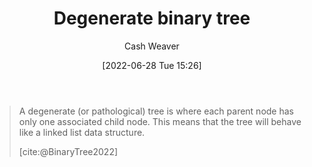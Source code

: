 :PROPERTIES:
:ID:       a15a6edb-dbe2-496f-bdc7-92b14e1f5566
:END:
#+title: Degenerate binary tree
#+author: Cash Weaver
#+date: [2022-06-28 Tue 15:26]
#+filetags: :concept:

#+begin_quote
A degenerate (or pathological) tree is where each parent node has only one associated child node. This means that the tree will behave like a linked list data structure.

[cite:@BinaryTree2022]
#+end_quote

#+attr_html: :alt Degenerate binary tree
[[file:degenerate-binary-tree.png]]
#+print_bibliography:
* Anki :noexport:
:PROPERTIES:
:ANKI_DECK: Default
:END:

** [[id:a15a6edb-dbe2-496f-bdc7-92b14e1f5566][Degenerate binary tree]]
:PROPERTIES:
:ANKI_NOTE_TYPE: Definition
:ANKI_NOTE_ID: 1656857203034
:END:
*** Context
Computer science
*** Definition
A [[id:323bf406-41e6-4e5f-9be6-689e1055b118][Binary tree]] in which each parent node has only one child node.
*** Extra
[[file:degenerate-binary-tree.png]]
*** Source
[cite:@BinaryTree2022]
** [[id:a15a6edb-dbe2-496f-bdc7-92b14e1f5566][Degenerate binary tree]]
:PROPERTIES:
:ANKI_NOTE_TYPE: ImageOf
:ANKI_NOTE_ID: 1656857203683
:END:
*** Image
[[file:degenerate-binary-tree.png]]
*** Extra
*** Source
[cite:@BinaryTree2022]
** [[id:a15a6edb-dbe2-496f-bdc7-92b14e1f5566][Degenerate binary tree]]
:PROPERTIES:
:ANKI_NOTE_TYPE: AKA
:ANKI_NOTE_ID: 1656857204908
:END:
*** Term2
Pathological binary tree
*** Term3
Linked list
*** Term4
*** Term5
*** Term6
*** Context
Computer science
*** Extra
*** Source
[cite:@BinaryTree2022]


